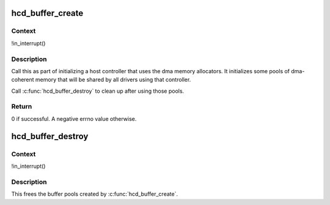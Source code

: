 .. -*- coding: utf-8; mode: rst -*-
.. src-file: drivers/usb/core/buffer.c

.. _`hcd_buffer_create`:

hcd_buffer_create
=================

.. c:function:: int hcd_buffer_create(struct usb_hcd *hcd)

    initialize buffer pools

    :param hcd:
        the bus whose buffer pools are to be initialized
    :type hcd: struct usb_hcd \*

.. _`hcd_buffer_create.context`:

Context
-------

!in_interrupt()

.. _`hcd_buffer_create.description`:

Description
-----------

Call this as part of initializing a host controller that uses the dma
memory allocators.  It initializes some pools of dma-coherent memory that
will be shared by all drivers using that controller.

Call \ :c:func:`hcd_buffer_destroy`\  to clean up after using those pools.

.. _`hcd_buffer_create.return`:

Return
------

0 if successful. A negative errno value otherwise.

.. _`hcd_buffer_destroy`:

hcd_buffer_destroy
==================

.. c:function:: void hcd_buffer_destroy(struct usb_hcd *hcd)

    deallocate buffer pools

    :param hcd:
        the bus whose buffer pools are to be destroyed
    :type hcd: struct usb_hcd \*

.. _`hcd_buffer_destroy.context`:

Context
-------

!in_interrupt()

.. _`hcd_buffer_destroy.description`:

Description
-----------

This frees the buffer pools created by \ :c:func:`hcd_buffer_create`\ .

.. This file was automatic generated / don't edit.

